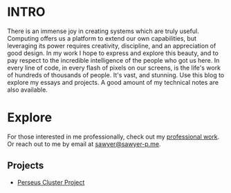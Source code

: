 :PROPERTIES:
#+TITLE: Hey! I'm Sawyer.
#+SUBTITLE: project manager / technical lead / developer at [[https://counterpart.biz][counterpart]]
#+HERO: https://i.imgur.com/HfX05i1.jpg
#+OPTIONS: html-style:nil
#+MACRO: imglnk @@html:<img src="$1">@@
#+OPTIONS: num:nil
:END:

* INTRO
:PROPERTIES:
:UNNUMBERED: notoc
:END:

There is an immense joy in creating systems which are truly useful.
Computing offers us a platform to extend our own capabilities, but leveraging
its power requires creativity, discipline, and an appreciation of good
design. In my work I hope to express and explore this beauty, and to
pay respect to the incredible intelligence of the people who got us here. In
every line of code, in every flash of pixels on our screens, is the life's work
of hundreds of thousands of people. It's vast, and stunning.
Use this blog to explore my essays and projects. A good amount of my technical
notes are also available.

* Explore

For those interested in me professionally, check out my [[file:professional-work.org][professional work]]. Or reach out to me by email at
[[mailto:sawyer@sawyer-p.me][sawyer@sawyer-p.me]].

** Projects
- [[file:perseus.org][Perseus Cluster Project]] 
